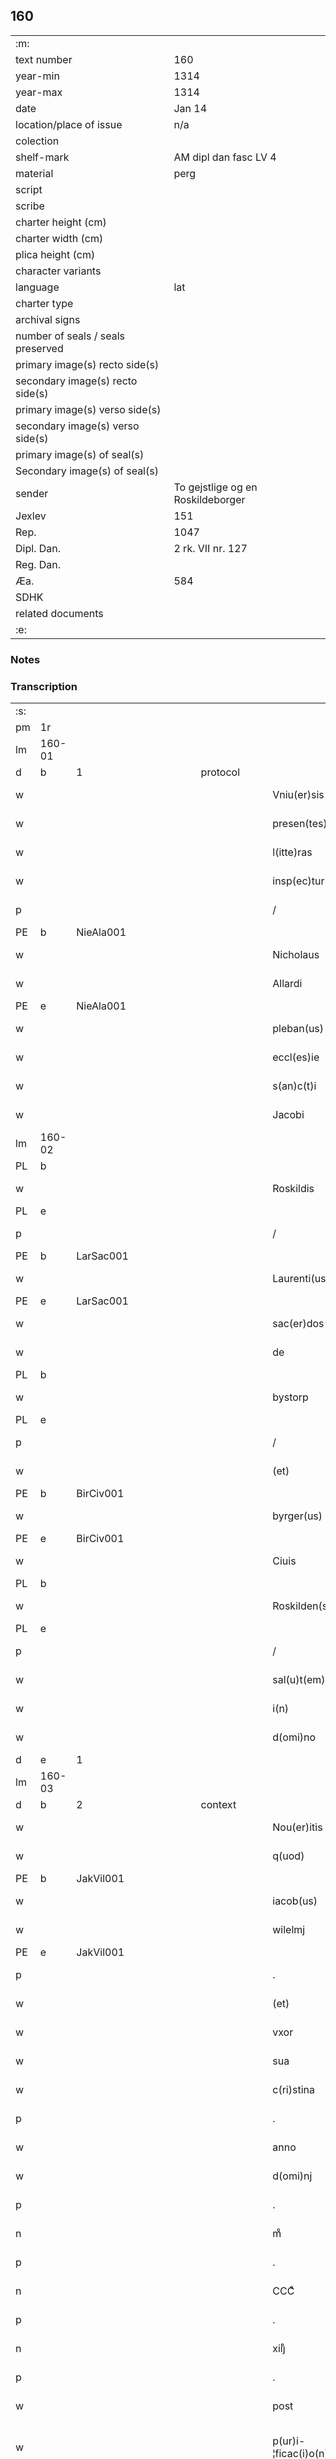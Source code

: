 ** 160

| :m:                               |                                   |
| text number                       | 160                               |
| year-min                          | 1314                              |
| year-max                          | 1314                              |
| date                              | Jan 14                            |
| location/place of issue           | n/a                               |
| colection                         |                                   |
| shelf-mark                        | AM dipl dan fasc LV 4             |
| material                          | perg                              |
| script                            |                                   |
| scribe                            |                                   |
| charter height (cm)               |                                   |
| charter width (cm)                |                                   |
| plica height (cm)                 |                                   |
| character variants                |                                   |
| language                          | lat                               |
| charter type                      |                                   |
| archival signs                    |                                   |
| number of seals / seals preserved |                                   |
| primary image(s) recto side(s)    |                                   |
| secondary image(s) recto side(s)  |                                   |
| primary image(s) verso side(s)    |                                   |
| secondary image(s) verso side(s)  |                                   |
| primary image(s) of seal(s)       |                                   |
| Secondary image(s) of seal(s)     |                                   |
| sender                            | To gejstlige og en Roskildeborger |
| Jexlev                            | 151                               |
| Rep.                              | 1047                              |
| Dipl. Dan.                        | 2 rk. VII nr. 127                 |
| Reg. Dan.                         |                                   |
| Æa.                               | 584                               |
| SDHK                              |                                   |
| related documents                 |                                   |
| :e:                               |                                   |

*** Notes


*** Transcription
| :s: |        |   |             |   |   |                        |               |   |   |   |   |     |   |   |   |               |          |          |  |    |    |    |    |
| pm  | 1r     |   |             |   |   |                        |               |   |   |   |   |     |   |   |   |               |          |          |  |    |    |    |    |
| lm  | 160-01 |   |             |   |   |                        |               |   |   |   |   |     |   |   |   |               |          |          |  |    |    |    |    |
| d  | b      | 1  |             | protocol  |   |                        |               |   |   |   |   |     |   |   |   |               |          |          |  |    |    |    |    |
| w   |        |   |             |   |   | Vniu(er)sis            | Vnıu͛ſıs       |   |   |   |   | lat |   |   |   |        160-01 | 1:protocol |          |  |    |    |    |    |
| w   |        |   |             |   |   | presen(tes)            | pꝛeſe̅        |   |   |   |   | lat |   |   |   |        160-01 | 1:protocol |          |  |    |    |    |    |
| w   |        |   |             |   |   | l(itte)ras             | lɼ̅s          |   |   |   |   | lat |   |   |   |        160-01 | 1:protocol |          |  |    |    |    |    |
| w   |        |   |             |   |   | insp(ec)turis          | ínſpͨtuɼís     |   |   |   |   | lat |   |   |   |        160-01 | 1:protocol |          |  |    |    |    |    |
| p   |        |   |             |   |   | /                      | /             |   |   |   |   | lat |   |   |   |        160-01 | 1:protocol |          |  |    |    |    |    |
| PE  | b      | NieAla001  |             |   |   |                        |               |   |   |   |   |     |   |   |   |               |          |          |  |    |    |    |    |
| w   |        |   |             |   |   | Nicholaus              | Nıcholus     |   |   |   |   | lat |   |   |   |        160-01 | 1:protocol |          |  |664|    |    |    |
| w   |        |   |             |   |   | Allardi                | llꝛꝺí       |   |   |   |   | lat |   |   |   |        160-01 | 1:protocol |          |  |664|    |    |    |
| PE  | e      | NieAla001  |             |   |   |                        |               |   |   |   |   |     |   |   |   |               |          |          |  |    |    |    |    |
| w   |        |   |             |   |   | pleban(us)             | plebnꝰ       |   |   |   |   | lat |   |   |   |        160-01 | 1:protocol |          |  |    |    |    |    |
| w   |        |   |             |   |   | eccl(es)ie             | eccl̅ıe        |   |   |   |   | lat |   |   |   |        160-01 | 1:protocol |          |  |    |    |    |    |
| w   |        |   |             |   |   | s(an)c(t)i             | ſc̅ı           |   |   |   |   | lat |   |   |   |        160-01 | 1:protocol |          |  |    |    |    |    |
| w   |        |   |             |   |   | Jacobi                 | Jcobí        |   |   |   |   | lat |   |   |   |        160-01 | 1:protocol |          |  |    |    |    |    |
| lm  | 160-02 |   |             |   |   |                        |               |   |   |   |   |     |   |   |   |               |          |          |  |    |    |    |    |
| PL  | b      |   |             |   |   |                        |               |   |   |   |   |     |   |   |   |               |          |          |  |    |    |    |    |
| w   |        |   |             |   |   | Roskildis              | Roſkılꝺıs     |   |   |   |   | lat |   |   |   |        160-02 | 1:protocol |          |  |    |    |736|    |
| PL  | e      |   |             |   |   |                        |               |   |   |   |   |     |   |   |   |               |          |          |  |    |    |    |    |
| p   |        |   |             |   |   | /                      | /             |   |   |   |   | lat |   |   |   |        160-02 | 1:protocol |          |  |    |    |    |    |
| PE  | b      | LarSac001  |             |   |   |                        |               |   |   |   |   |     |   |   |   |               |          |          |  |    |    |    |    |
| w   |        |   |             |   |   | Laurenti(us)           | Luɼentıꝰ     |   |   |   |   | lat |   |   |   |        160-02 | 1:protocol |          |  |665|    |    |    |
| PE  | e      | LarSac001  |             |   |   |                        |               |   |   |   |   |     |   |   |   |               |          |          |  |    |    |    |    |
| w   |        |   |             |   |   | sac(er)dos             | ſc͛ꝺos        |   |   |   |   | lat |   |   |   |        160-02 | 1:protocol |          |  |    |    |    |    |
| w   |        |   |             |   |   | de                     | ꝺe            |   |   |   |   | lat |   |   |   |        160-02 | 1:protocol |          |  |    |    |    |    |
| PL  | b      |   |             |   |   |                        |               |   |   |   |   |     |   |   |   |               |          |          |  |    |    |    |    |
| w   |        |   |             |   |   | bystorp                | byﬅoꝛp        |   |   |   |   | lat |   |   |   |        160-02 | 1:protocol |          |  |    |    |737|    |
| PL  | e      |   |             |   |   |                        |               |   |   |   |   |     |   |   |   |               |          |          |  |    |    |    |    |
| p   |        |   |             |   |   | /                      | /             |   |   |   |   | lat |   |   |   |        160-02 | 1:protocol |          |  |    |    |    |    |
| w   |        |   |             |   |   | (et)                   | ⁊             |   |   |   |   | lat |   |   |   |        160-02 | 1:protocol |          |  |    |    |    |    |
| PE  | b      | BirCiv001  |             |   |   |                        |               |   |   |   |   |     |   |   |   |               |          |          |  |    |    |    |    |
| w   |        |   |             |   |   | byrger(us)             | byɼgeɼꝰ       |   |   |   |   | lat |   |   |   |        160-02 | 1:protocol |          |  |666|    |    |    |
| PE  | e      | BirCiv001  |             |   |   |                        |               |   |   |   |   |     |   |   |   |               |          |          |  |    |    |    |    |
| w   |        |   |             |   |   | Ciuis                  | Cíuís         |   |   |   |   | lat |   |   |   |        160-02 | 1:protocol |          |  |    |    |    |    |
| PL  | b      |   |             |   |   |                        |               |   |   |   |   |     |   |   |   |               |          |          |  |    |    |    |    |
| w   |        |   |             |   |   | Roskilden(sis)         | Roſkılꝺe̅     |   |   |   |   | lat |   |   |   |        160-02 | 1:protocol |          |  |    |    |738|    |
| PL  | e      |   |             |   |   |                        |               |   |   |   |   |     |   |   |   |               |          |          |  |    |    |    |    |
| p   |        |   |             |   |   | /                      | /             |   |   |   |   | lat |   |   |   |        160-02 | 1:protocol |          |  |    |    |    |    |
| w   |        |   |             |   |   | sal(u)t(em)            | slt̅          |   |   |   |   | lat |   |   |   |        160-02 | 1:protocol |          |  |    |    |    |    |
| w   |        |   |             |   |   | i(n)                   | ı̅             |   |   |   |   | lat |   |   |   |        160-02 | 1:protocol |          |  |    |    |    |    |
| w   |        |   |             |   |   | d(omi)no               | ꝺn̅o           |   |   |   |   | lat |   |   |   |        160-02 | 1:protocol |          |  |    |    |    |    |
| d  | e      | 1  |             |   |   |                        |               |   |   |   |   |     |   |   |   |               |          |          |  |    |    |    |    |
| lm  | 160-03 |   |             |   |   |                        |               |   |   |   |   |     |   |   |   |               |          |          |  |    |    |    |    |
| d  | b      | 2  |             | context  |   |                        |               |   |   |   |   |     |   |   |   |               |          |          |  |    |    |    |    |
| w   |        |   |             |   |   | Nou(er)itis            | Nou͛ıtís       |   |   |   |   | lat |   |   |   |        160-03 | 2:context |          |  |    |    |    |    |
| w   |        |   |             |   |   | q(uod)                 | ꝙ             |   |   |   |   | lat |   |   |   |        160-03 | 2:context |          |  |    |    |    |    |
| PE  | b      | JakVil001  |             |   |   |                        |               |   |   |   |   |     |   |   |   |               |          |          |  |    |    |    |    |
| w   |        |   |             |   |   | iacob(us)              | ıcobꝰ        |   |   |   |   | lat |   |   |   |        160-03 | 2:context |          |  |667|    |    |    |
| w   |        |   |             |   |   | wilelmj                | wılelm       |   |   |   |   | lat |   |   |   |        160-03 | 2:context |          |  |667|    |    |    |
| PE  | e      | JakVil001  |             |   |   |                        |               |   |   |   |   |     |   |   |   |               |          |          |  |    |    |    |    |
| p   |        |   |             |   |   | .                      | .             |   |   |   |   | lat |   |   |   |        160-03 | 2:context |          |  |    |    |    |    |
| w   |        |   |             |   |   | (et)                   | ⁊             |   |   |   |   | lat |   |   |   |        160-03 | 2:context |          |  |    |    |    |    |
| w   |        |   |             |   |   | vxor                   | ỽxoꝛ          |   |   |   |   | lat |   |   |   |        160-03 | 2:context |          |  |    |    |    |    |
| w   |        |   |             |   |   | sua                    | ſu           |   |   |   |   | lat |   |   |   |        160-03 | 2:context |          |  |    |    |    |    |
| w   |        |   |             |   |   | c(ri)stina             | cﬅín        |   |   |   |   | lat |   |   |   |        160-03 | 2:context |          |  |    |    |    |    |
| p   |        |   |             |   |   | .                      | .             |   |   |   |   | lat |   |   |   |        160-03 | 2:context |          |  |    |    |    |    |
| w   |        |   |             |   |   | anno                   | nno          |   |   |   |   | lat |   |   |   |        160-03 | 2:context |          |  |    |    |    |    |
| w   |        |   |             |   |   | d(omi)nj               | ꝺn̅           |   |   |   |   | lat |   |   |   |        160-03 | 2:context |          |  |    |    |    |    |
| p   |        |   |             |   |   | .                      | .             |   |   |   |   | lat |   |   |   |        160-03 | 2:context |          |  |    |    |    |    |
| n   |        |   |             |   |   | mͦ                      | ͦ             |   |   |   |   | lat |   |   |   |        160-03 | 2:context |          |  |    |    |    |    |
| p   |        |   |             |   |   | .                      | .             |   |   |   |   | lat |   |   |   |        160-03 | 2:context |          |  |    |    |    |    |
| n   |        |   |             |   |   | CCCͦ                    | CCͦC           |   |   |   |   | lat |   |   |   |        160-03 | 2:context |          |  |    |    |    |    |
| p   |        |   |             |   |   | .                      | .             |   |   |   |   | lat |   |   |   |        160-03 | 2:context |          |  |    |    |    |    |
| n   |        |   |             |   |   | xiijͦ                   | xııͦȷ          |   |   |   |   | lat |   |   |   |        160-03 | 2:context |          |  |    |    |    |    |
| p   |        |   |             |   |   | .                      | .             |   |   |   |   | lat |   |   |   |        160-03 | 2:context |          |  |    |    |    |    |
| w   |        |   |             |   |   | post                   | poﬅ           |   |   |   |   | lat |   |   |   |        160-03 | 2:context |          |  |    |    |    |    |
| w   |        |   |             |   |   | p(ur)i-¦ficac(i)o(n)em | pı-¦fıcc̅oe |   |   |   |   | lat |   |   |   | 160-03—160-04 | 2:context |          |  |    |    |    |    |
| w   |        |   |             |   |   | b(eat)e                | be̅            |   |   |   |   | lat |   |   |   |        160-04 | 2:context |          |  |    |    |    |    |
| w   |        |   |             |   |   | u(ir)ginis             | ugínís       |   |   |   |   | lat |   |   |   |        160-04 | 2:context |          |  |    |    |    |    |
| w   |        |   |             |   |   | p(ro)                  | ꝓ             |   |   |   |   | lat |   |   |   |        160-04 | 2:context |          |  |    |    |    |    |
| n   |        |   |             |   |   | xiij                   | xııȷ          |   |   |   |   | lat |   |   |   |        160-04 | 2:context |          |  |    |    |    |    |
| p   |        |   |             |   |   | .                      | .             |   |   |   |   | lat |   |   |   |        160-04 | 2:context |          |  |    |    |    |    |
| w   |        |   |             |   |   | march(is)              | mꝛch̅         |   |   |   |   | lat |   |   |   |        160-04 | 2:context |          |  |    |    |    |    |
| w   |        |   |             |   |   | den(ariorum)           | ꝺen͛           |   |   |   |   | lat |   |   |   |        160-04 | 2:context |          |  |    |    |    |    |
| p   |        |   |             |   |   | .                      | .             |   |   |   |   | lat |   |   |   |        160-04 | 2:context |          |  |    |    |    |    |
| w   |        |   |             |   |   | (et)                   | ⁊             |   |   |   |   | lat |   |   |   |        160-04 | 2:context |          |  |    |    |    |    |
| p   |        |   |             |   |   | .                      | .             |   |   |   |   | lat |   |   |   |        160-04 | 2:context |          |  |    |    |    |    |
| w   |        |   |             |   |   | duab(us)               | ꝺubꝫ         |   |   |   |   | lat |   |   |   |        160-04 | 2:context |          |  |    |    |    |    |
| w   |        |   |             |   |   | or(is)                 | oꝝ            |   |   |   |   | lat |   |   |   |        160-04 | 2:context |          |  |    |    |    |    |
| p   |        |   |             |   |   | .                      | .             |   |   |   |   | lat |   |   |   |        160-04 | 2:context |          |  |    |    |    |    |
| w   |        |   |             |   |   | sororib(us)            | ſoꝛoꝛıbꝫ      |   |   |   |   | lat |   |   |   |        160-04 | 2:context |          |  |    |    |    |    |
| w   |        |   |             |   |   | s(an)c(t)e             | ſc̅e           |   |   |   |   | lat |   |   |   |        160-04 | 2:context |          |  |    |    |    |    |
| w   |        |   |             |   |   | Clar(e)                | Clɼ͛          |   |   |   |   | lat |   |   |   |        160-04 | 2:context |          |  |    |    |    |    |
| PL  | b      |   |             |   |   |                        |               |   |   |   |   |     |   |   |   |               |          |          |  |    |    |    |    |
| w   |        |   |             |   |   | !Roskidis¡             | !Roſkıꝺıs¡    |   |   |   |   | lat |   |   |   |        160-04 | 2:context |          |  |    |    |739|    |
| PL  | e      |   |             |   |   |                        |               |   |   |   |   |     |   |   |   |               |          |          |  |    |    |    |    |
| p   |        |   |             |   |   | .                      | .             |   |   |   |   | lat |   |   |   |        160-04 | 2:context |          |  |    |    |    |    |
| lm  | 160-05 |   |             |   |   |                        |               |   |   |   |   |     |   |   |   |               |          |          |  |    |    |    |    |
| w   |        |   |             |   |   | i(m)pign(er)au(eru)nt  | ı̅pıgn͛u͛nt     |   |   |   |   | lat |   |   |   |        160-05 | 2:context |          |  |    |    |    |    |
| w   |        |   |             |   |   | res                    | ɼes           |   |   |   |   | lat |   |   |   |        160-05 | 2:context |          |  |    |    |    |    |
| su  | X      |   | restoration |   |   |                        |               |   |   |   |   |     |   |   |   |               |          |          |  |    |    |    |    |
| w   |        |   |             |   |   | s(u)bsc(ri)pt[as]      | ſ̅bſcpt[as]   |   |   |   |   | lat |   |   |   |        160-05 | 2:context |          |  |    |    |    |    |
| w   |        |   |             |   |   | videlic(et)            | ỽıꝺelícꝫ      |   |   |   |   | lat |   |   |   |        160-05 | 2:context |          |  |    |    |    |    |
| w   |        |   |             |   |   | vnu(m)                 | vnu̅           |   |   |   |   | lat |   |   |   |        160-05 | 2:context |          |  |    |    |    |    |
| w   |        |   |             |   |   | mantellu(m)            | mantellu̅      |   |   |   |   | lat |   |   |   |        160-05 | 2:context |          |  |    |    |    |    |
| w   |        |   |             |   |   | blaueu(m)              | blueu̅        |   |   |   |   | lat |   |   |   |        160-05 | 2:context |          |  |    |    |    |    |
| p   |        |   |             |   |   | /                      | /             |   |   |   |   | lat |   |   |   |        160-05 | 2:context |          |  |    |    |    |    |
| w   |        |   |             |   |   | variis                 | ỽɼíís        |   |   |   |   | lat |   |   |   |        160-05 | 2:context |          |  |    |    |    |    |
| w   |        |   |             |   |   | pellibus               | pellıbus      |   |   |   |   | lat |   |   |   |        160-05 | 2:context |          |  |    |    |    |    |
| lm  | 160-06 |   |             |   |   |                        |               |   |   |   |   |     |   |   |   |               |          |          |  |    |    |    |    |
| w   |        |   |             |   |   | sufforatu(m)           | suffoꝛtu̅     |   |   |   |   | lat |   |   |   |        160-06 | 2:context |          |  |    |    |    |    |
| p   |        |   |             |   |   | .                      | .             |   |   |   |   | lat |   |   |   |        160-06 | 2:context |          |  |    |    |    |    |
| w   |        |   |             |   |   | vna(m)                 | vna̅           |   |   |   |   | lat |   |   |   |        160-06 | 2:context |          |  |    |    |    |    |
| w   |        |   |             |   |   | tunicam                | tuníc       |   |   |   |   | lat |   |   |   |        160-06 | 2:context |          |  |    |    |    |    |
| w   |        |   |             |   |   | rubeam                 | ɼubem        |   |   |   |   | lat |   |   |   |        160-06 | 2:context |          |  |    |    |    |    |
| p   |        |   |             |   |   | .                      | .             |   |   |   |   | lat |   |   |   |        160-06 | 2:context |          |  |    |    |    |    |
| n   |        |   |             |   |   | xij                    | xıȷ           |   |   |   |   | lat |   |   |   |        160-06 | 2:context |          |  |    |    |    |    |
| p   |        |   |             |   |   | .                      | .             |   |   |   |   | lat |   |   |   |        160-06 | 2:context |          |  |    |    |    |    |
| w   |        |   |             |   |   | ansulas                | nſuls       |   |   |   |   | lat |   |   |   |        160-06 | 2:context |          |  |    |    |    |    |
| p   |        |   |             |   |   | /                      | /             |   |   |   |   | lat |   |   |   |        160-06 | 2:context |          |  |    |    |    |    |
| w   |        |   |             |   |   | (et)                   |              |   |   |   |   | lat |   |   |   |        160-06 | 2:context |          |  |    |    |    |    |
| w   |        |   |             |   |   | totide(m)              | totıꝺe̅        |   |   |   |   | lat |   |   |   |        160-06 | 2:context |          |  |    |    |    |    |
| w   |        |   |             |   |   | ten(a)cula             | tenᷓcul       |   |   |   |   | lat |   |   |   |        160-06 | 2:context |          |  |    |    |    |    |
| w   |        |   |             |   |   | p(ro)                  | ꝓ             |   |   |   |   | lat |   |   |   |        160-06 | 2:context |          |  |    |    |    |    |
| w   |        |   |             |   |   | orn(ra)tu              | oꝛnᷓtu         |   |   |   |   | lat |   |   |   |        160-06 | 2:context |          |  |    |    |    |    |
| w   |        |   |             |   |   | e(ius)de(m)            | eꝰꝺe̅          |   |   |   |   | lat |   |   |   |        160-06 | 2:context |          |  |    |    |    |    |
| lm  | 160-07 |   |             |   |   |                        |               |   |   |   |   |     |   |   |   |               |          |          |  |    |    |    |    |
| p   |        |   |             |   |   | .                      | .             |   |   |   |   | lat |   |   |   |        160-07 | 2:context |          |  |    |    |    |    |
| n   |        |   |             |   |   | ij                     | í            |   |   |   |   | lat |   |   |   |        160-07 | 2:context |          |  |    |    |    |    |
| p   |        |   |             |   |   | .                      | .             |   |   |   |   | lat |   |   |   |        160-07 | 2:context |          |  |    |    |    |    |
| w   |        |   |             |   |   | a(m)phoras             | a̅phoꝛs       |   |   |   |   | lat |   |   |   |        160-07 | 2:context |          |  |    |    |    |    |
| w   |        |   |             |   |   | sta(n)neas             | ﬅa̅nes        |   |   |   |   | lat |   |   |   |        160-07 | 2:context |          |  |    |    |    |    |
| p   |        |   |             |   |   | /                      | /             |   |   |   |   | lat |   |   |   |        160-07 | 2:context |          |  |    |    |    |    |
| w   |        |   |             |   |   | (et)                   |              |   |   |   |   | lat |   |   |   |        160-07 | 2:context |          |  |    |    |    |    |
| p   |        |   |             |   |   | .                      | .             |   |   |   |   | lat |   |   |   |        160-07 | 2:context |          |  |    |    |    |    |
| n   |        |   |             |   |   | ij                     | í            |   |   |   |   | lat |   |   |   |        160-07 | 2:context |          |  |    |    |    |    |
| p   |        |   |             |   |   | .                      | .             |   |   |   |   | lat |   |   |   |        160-07 | 2:context |          |  |    |    |    |    |
| w   |        |   |             |   |   | ollas                  | olls         |   |   |   |   | lat |   |   |   |        160-07 | 2:context |          |  |    |    |    |    |
| w   |        |   |             |   |   | cup(re)as              | cupͤs         |   |   |   |   | lat |   |   |   |        160-07 | 2:context |          |  |    |    |    |    |
| p   |        |   |             |   |   | /                      | /             |   |   |   |   | lat |   |   |   |        160-07 | 2:context |          |  |    |    |    |    |
| w   |        |   |             |   |   | hec                    | hec           |   |   |   |   | lat |   |   |   |        160-07 | 2:context |          |  |    |    |    |    |
| w   |        |   |             |   |   | o(mn)ia                | oı̅a           |   |   |   |   | lat |   |   |   |        160-07 | 2:context |          |  |    |    |    |    |
| w   |        |   |             |   |   | i(n)                   | ı̅             |   |   |   |   | lat |   |   |   |        160-07 | 2:context |          |  |    |    |    |    |
| w   |        |   |             |   |   | p(re)s(e)ncia          | p͛ſn̅cí        |   |   |   |   | lat |   |   |   |        160-07 | 2:context |          |  |    |    |    |    |
| w   |        |   |             |   |   | n(ost)ra               | nɼ̅           |   |   |   |   | lat |   |   |   |        160-07 | 2:context |          |  |    |    |    |    |
| p   |        |   |             |   |   | .                      | .             |   |   |   |   | lat |   |   |   |        160-07 | 2:context |          |  |    |    |    |    |
| w   |        |   |             |   |   | anno                   | nno          |   |   |   |   | lat |   |   |   |        160-07 | 2:context |          |  |    |    |    |    |
| w   |        |   |             |   |   | do(omini)              | ꝺo           |   |   |   |   | lat |   |   |   |        160-07 | 2:context |          |  |    |    |    |    |
| n   |        |   |             |   |   | mͦ                      | ͦ             |   |   |   |   | lat |   |   |   |        160-07 | 2:context |          |  |    |    |    |    |
| p   |        |   |             |   |   | .                      | .             |   |   |   |   | lat |   |   |   |        160-07 | 2:context |          |  |    |    |    |    |
| n   |        |   |             |   |   | CCCͦ                    | CCͦC           |   |   |   |   | lat |   |   |   |        160-07 | 2:context |          |  |    |    |    |    |
| p   |        |   |             |   |   | .                      | .             |   |   |   |   | lat |   |   |   |        160-07 | 2:context |          |  |    |    |    |    |
| lm  | 160-08 |   |             |   |   |                        |               |   |   |   |   |     |   |   |   |               |          |          |  |    |    |    |    |
| w   |        |   |             |   |   | xiiijͦ                  | xıııͦȷ         |   |   |   |   | lat |   |   |   |        160-08 | 2:context |          |  |    |    |    |    |
| p   |        |   |             |   |   | .                      | .             |   |   |   |   | lat |   |   |   |        160-08 | 2:context |          |  |    |    |    |    |
| w   |        |   |             |   |   | i(n)                   | ı̅             |   |   |   |   | lat |   |   |   |        160-08 | 2:context |          |  |    |    |    |    |
| w   |        |   |             |   |   | Oct(aua)               | O͛            |   |   |   |   | lat |   |   |   |        160-08 | 2:context |          |  |    |    |    |    |
| w   |        |   |             |   |   | i(n)nocent(ium)        | ı̅nocen       |   |   |   |   | lat |   |   |   |        160-08 | 2:context |          |  |    |    |    |    |
| w   |        |   |             |   |   | recepit                | ɼecepıt       |   |   |   |   | lat |   |   |   |        160-08 | 2:context |          |  |    |    |    |    |
| w   |        |   |             |   |   | (et)                   |              |   |   |   |   | lat |   |   |   |        160-08 | 2:context |          |  |    |    |    |    |
| w   |        |   |             |   |   | redemit                | ɼeꝺemít       |   |   |   |   | lat |   |   |   |        160-08 | 2:context |          |  |    |    |    |    |
| w   |        |   |             |   |   | a                      |              |   |   |   |   | lat |   |   |   |        160-08 | 2:context |          |  |    |    |    |    |
| w   |        |   |             |   |   | sororib(us)            | ſoꝛoꝛıbꝫ      |   |   |   |   | lat |   |   |   |        160-08 | 2:context |          |  |    |    |    |    |
| w   |        |   |             |   |   | d(i)c(t)e              | ꝺc̅e           |   |   |   |   | lat |   |   |   |        160-08 | 2:context |          |  |    |    |    |    |
| w   |        |   |             |   |   | s(an)c(t)e             | ſc̅e           |   |   |   |   | lat |   |   |   |        160-08 | 2:context |          |  |    |    |    |    |
| PE  | b      | BodSto001  |             |   |   |                        |               |   |   |   |   |     |   |   |   |               |          |          |  |    |    |    |    |
| w   |        |   |             |   |   | botildis               | botılꝺís      |   |   |   |   | lat |   |   |   |        160-08 | 2:context |          |  |668|    |    |    |
| PE  | e      | BodSto001  |             |   |   |                        |               |   |   |   |   |     |   |   |   |               |          |          |  |    |    |    |    |
| w   |        |   |             |   |   | de                     | ꝺe            |   |   |   |   | lat |   |   |   |        160-08 | 2:context |          |  |    |    |    |    |
| PL  | b      |   |             |   |   |                        |               |   |   |   |   |     |   |   |   |               |          |          |  |    |    |    |    |
| w   |        |   |             |   |   | hedding                | heꝺꝺíng       |   |   |   |   | lat |   |   |   |        160-08 | 2:context |          |  |    |    |740|    |
| PL  | e      |   |             |   |   |                        |               |   |   |   |   |     |   |   |   |               |          |          |  |    |    |    |    |
| p   |        |   |             |   |   | .                      | .             |   |   |   |   | lat |   |   |   |        160-08 | 2:context |          |  |    |    |    |    |
| w   |        |   |             |   |   | g(er)-¦man(a)          | g͛-¦mnᷓ        |   |   |   |   | lat |   |   |   | 160-08—160-09 | 2:context |          |  |    |    |    |    |
| PE  | b      | KriXxx002  |             |   |   |                        |               |   |   |   |   |     |   |   |   |               |          |          |  |    |    |    |    |
| w   |        |   |             |   |   | c(ri)stine             | cſtíne       |   |   |   |   | lat |   |   |   |        160-09 | 2:context |          |  |669|    |    |    |
| PE  | e      | KriXxx002  |             |   |   |                        |               |   |   |   |   |     |   |   |   |               |          |          |  |    |    |    |    |
| w   |        |   |             |   |   | vxoris                 | ỽxoꝛís        |   |   |   |   | lat |   |   |   |        160-09 | 2:context |          |  |    |    |    |    |
| PE  | b      | JakVil001  |             |   |   |                        |               |   |   |   |   |     |   |   |   |               |          |          |  |    |    |    |    |
| w   |        |   |             |   |   | iacobi                 | ıcobí        |   |   |   |   | lat |   |   |   |        160-09 | 2:context |          |  |670|    |    |    |
| PE  | e      | JakVil001  |             |   |   |                        |               |   |   |   |   |     |   |   |   |               |          |          |  |    |    |    |    |
| w   |        |   |             |   |   | sup(ra)d(i)c(t)i       | ſupᷓꝺc̅ı        |   |   |   |   | lat |   |   |   |        160-09 | 2:context |          |  |    |    |    |    |
| w   |        |   |             |   |   | (et)                   |              |   |   |   |   | lat |   |   |   |        160-09 | 2:context |          |  |    |    |    |    |
| w   |        |   |             |   |   | ip(s)a                 | ıp̅a           |   |   |   |   | lat |   |   |   |        160-09 | 2:context |          |  |    |    |    |    |
| w   |        |   |             |   |   | die                    | ꝺíe           |   |   |   |   | lat |   |   |   |        160-09 | 2:context |          |  |    |    |    |    |
| w   |        |   |             |   |   | sororib(us)            | ſoꝛoꝛıbꝫ      |   |   |   |   | lat |   |   |   |        160-09 | 2:context |          |  |    |    |    |    |
| w   |        |   |             |   |   | p(er)soluit            | p̲ſoluít       |   |   |   |   | lat |   |   |   |        160-09 | 2:context |          |  |    |    |    |    |
| w   |        |   |             |   |   | pecu(n)iam             | pecu̅í       |   |   |   |   | lat |   |   |   |        160-09 | 2:context |          |  |    |    |    |    |
| w   |        |   |             |   |   | p(ro)                  | ꝓ             |   |   |   |   | lat |   |   |   |        160-09 | 2:context |          |  |    |    |    |    |
| w   |        |   |             |   |   | rebus                  | ɼebus         |   |   |   |   | lat |   |   |   |        160-09 | 2:context |          |  |    |    |    |    |
| lm  | 160-10 |   |             |   |   |                        |               |   |   |   |   |     |   |   |   |               |          |          |  |    |    |    |    |
| w   |        |   |             |   |   | sepe d(i)c(t)is        | sepe ꝺc̅ís     |   |   |   |   | lat |   |   |   |        160-10 | 2:context |          |  |    |    |    |    |
| p   |        |   |             |   |   | .                      | .             |   |   |   |   | lat |   |   |   |        160-10 | 2:context |          |  |    |    |    |    |
| d  | e      | 2  |             |   |   |                        |               |   |   |   |   |     |   |   |   |               |          |          |  |    |    |    |    |
| d  | b      | 3  |             | eschatocol  |   |                        |               |   |   |   |   |     |   |   |   |               |          |          |  |    |    |    |    |
| w   |        |   |             |   |   | in                     | ın            |   |   |   |   | lat |   |   |   |        160-10 | 3:eschatocol |          |  |    |    |    |    |
| w   |        |   |             |   |   | c(uius)                | cꝰ            |   |   |   |   | lat |   |   |   |        160-10 | 3:eschatocol |          |  |    |    |    |    |
| w   |        |   |             |   |   | rei                    | ɼeı           |   |   |   |   | lat |   |   |   |        160-10 | 3:eschatocol |          |  |    |    |    |    |
| w   |        |   |             |   |   | testimo(n)iu(m)        | teſtímo̅ıu̅     |   |   |   |   | lat |   |   |   |        160-10 | 3:eschatocol |          |  |    |    |    |    |
| w   |        |   |             |   |   | p(re)s(e)ntes          | p͛ſn̅tes        |   |   |   |   | lat |   |   |   |        160-10 | 3:eschatocol |          |  |    |    |    |    |
| w   |        |   |             |   |   | l(itte)ras             | lɼ̅as          |   |   |   |   | lat |   |   |   |        160-10 | 3:eschatocol |          |  |    |    |    |    |
| w   |        |   |             |   |   | sigillis               | ſıgıllís      |   |   |   |   | lat |   |   |   |        160-10 | 3:eschatocol |          |  |    |    |    |    |
| w   |        |   |             |   |   | n(ost)ris              | nɼ̅ıs          |   |   |   |   | lat |   |   |   |        160-10 | 3:eschatocol |          |  |    |    |    |    |
| w   |        |   |             |   |   | duxim(us)              | ꝺuxímꝰ        |   |   |   |   | lat |   |   |   |        160-10 | 3:eschatocol |          |  |    |    |    |    |
| w   |        |   |             |   |   | consigna(n)das         | conſıgna̅ꝺs   |   |   |   |   | lat |   |   |   |        160-10 | 3:eschatocol |          |  |    |    |    |    |
| p   |        |   |             |   |   | /                      | /             |   |   |   |   | lat |   |   |   |        160-10 | 3:eschatocol |          |  |    |    |    |    |
| lm  | 160-11 |   |             |   |   |                        |               |   |   |   |   |     |   |   |   |               |          |          |  |    |    |    |    |
| w   |        |   |             |   |   | Dat(um)                | Dt͛           |   |   |   |   | lat |   |   |   |        160-11 | 3:eschatocol |          |  |    |    |    |    |
| w   |        |   |             |   |   | loco                   | loco          |   |   |   |   | lat |   |   |   |        160-11 | 3:eschatocol |          |  |    |    |    |    |
| p   |        |   |             |   |   | /                      | /             |   |   |   |   | lat |   |   |   |        160-11 | 3:eschatocol |          |  |    |    |    |    |
| w   |        |   |             |   |   | (et)                   |              |   |   |   |   | lat |   |   |   |        160-11 | 3:eschatocol |          |  |    |    |    |    |
| w   |        |   |             |   |   | anno                   | nno          |   |   |   |   | lat |   |   |   |        160-11 | 3:eschatocol |          |  |    |    |    |    |
| w   |        |   |             |   |   | sup(ra)d(i)c(t)is      | ſupᷓꝺc̅ıs       |   |   |   |   | lat |   |   |   |        160-11 | 3:eschatocol |          |  |    |    |    |    |
| p   |        |   |             |   |   | /                      | /             |   |   |   |   | lat |   |   |   |        160-11 | 3:eschatocol |          |  |    |    |    |    |
| w   |        |   |             |   |   | Oct(aua)               | O͛            |   |   |   |   | lat |   |   |   |        160-11 | 3:eschatocol |          |  |    |    |    |    |
| p   |        |   |             |   |   | //                     | //            |   |   |   |   | lat |   |   |   |        160-11 | 3:eschatocol |          |  |    |    |    |    |
| w   |        |   |             |   |   | s(an)c(t)or(um)/       | ſc̅oꝝ/         |   |   |   |   | lat |   |   |   |        160-11 | 3:eschatocol |          |  |    |    |    |    |
| p   |        |   |             |   |   | /                      | /             |   |   |   |   | lat |   |   |   |        160-11 | 3:eschatocol |          |  |    |    |    |    |
| w   |        |   |             |   |   | i(n)nocent(i)u(m)      | ı̅nocentu̅      |   |   |   |   | lat |   |   |   |        160-11 | 3:eschatocol |          |  |    |    |    |    |
| p   |        |   |             |   |   | .                      | .             |   |   |   |   | lat |   |   |   |        160-11 | 3:eschatocol |          |  |    |    |    |    |
| d  | e      | 3  |             |   |   |                        |               |   |   |   |   |     |   |   |   |               |          |          |  |    |    |    |    |
| :e: |        |   |             |   |   |                        |               |   |   |   |   |     |   |   |   |               |          |          |  |    |    |    |    |